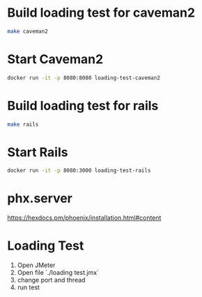 * Build loading test for caveman2

#+begin_src sh :exports code :results pp
make caveman2
#+end_src

#+RESULTS:
#+begin_example
cp docker/caveman2/Dockerfile ./
docker build ./ -t loading-test-caveman2
Sending build context to Docker daemon  108.2MB
Step 1/13 : FROM ubuntu
 ---> 1e4467b07108
Step 2/13 : MAINTAINER lagagain
 ---> Using cache
 ---> 03eb84daee91
Step 3/13 : RUN apt-get update -y
 ---> Using cache
 ---> 35774b920fc4
Step 4/13 : RUN apt-get install -y ca-certificates
 ---> Using cache
 ---> 2b2db3817150
Step 5/13 : RUN apt-get install -y libev4 sbcl curl
 ---> Using cache
 ---> c6f77c85b4fd
Step 6/13 : WORKDIR /tmp
 ---> Using cache
 ---> 53c4234fef4e
Step 7/13 : RUN curl -O https://beta.quicklisp.org/quicklisp.lisp
 ---> Using cache
 ---> 51e32611ea24
Step 8/13 : COPY caveman2-app/quicklisp-install.lisp ./
 ---> Using cache
 ---> 1fc7828e2645
Step 9/13 : RUN sbcl --load quicklisp-install
 ---> Using cache
 ---> ed78b30cdcc9
Step 10/13 : RUN rm quicklisp.lisp quicklisp-install.lisp
 ---> Using cache
 ---> 85547d7abbb7
Step 11/13 : COPY caveman2-app  ./
 ---> Using cache
 ---> 4e0e9fe91f9d
Step 12/13 : WORKDIR caveman2-app
 ---> Using cache
 ---> a6db8c810f1f
Step 13/13 : CMD ["sbcl", "--file", "run-app"]
 ---> Using cache
 ---> da6c785114c1
Successfully built da6c785114c1
Successfully tagged loading-test-caveman2:latest
rm Dockerfile
#+end_example

* Start Caveman2

#+begin_src sh :exports code :results none
docker run -it -p 8080:8080 loading-test-caveman2
#+end_src

* Build loading test for rails

#+begin_src sh :exports code :results pp
make rails
#+end_src

#+RESULTS:
#+begin_example
cp docker/rails/Dockerfile ./
docker build ./  -t loading-test-rails
Sending build context to Docker daemon  108.2MB
Step 1/9 : FROM lagagain/rails
 ---> cc4d30d3da25
Step 2/9 : MAINTAINER lagagain
 ---> Using cache
 ---> a04a2f253869
Step 3/9 : COPY railsApp ./
 ---> Using cache
 ---> 01a4508a0455
Step 4/9 : WORKDIR railsApp
 ---> Using cache
 ---> 5af9edd1daaf
Step 5/9 : RUN bundle install
 ---> Using cache
 ---> fac438748e84
Step 6/9 : RUN yarn install --check-files
 ---> Using cache
 ---> 35ea73b2c52c
Step 7/9 : RUN rails webpacker:install
 ---> Using cache
 ---> c4f7cb5f3c60
Step 8/9 : EXPOSE 3000
 ---> Using cache
 ---> 9055e2caef64
Step 9/9 : CMD ["rails", "server", "-b", "0.0.0.0"]
 ---> Using cache
 ---> 7cccba6f3584
Successfully built 7cccba6f3584
Successfully tagged loading-test-rails:latest
rm Dockerfile
#+end_example



* Start Rails

#+begin_src sh :exports code :results none
docker run -it -p 8080:3000 loading-test-rails
#+end_src

* phx.server

https://hexdocs.pm/phoenix/installation.html#content

* Loading Test

1. Open JMeter
2. Open file `./loading test.jmx`
3. change port and thread
4. run test
